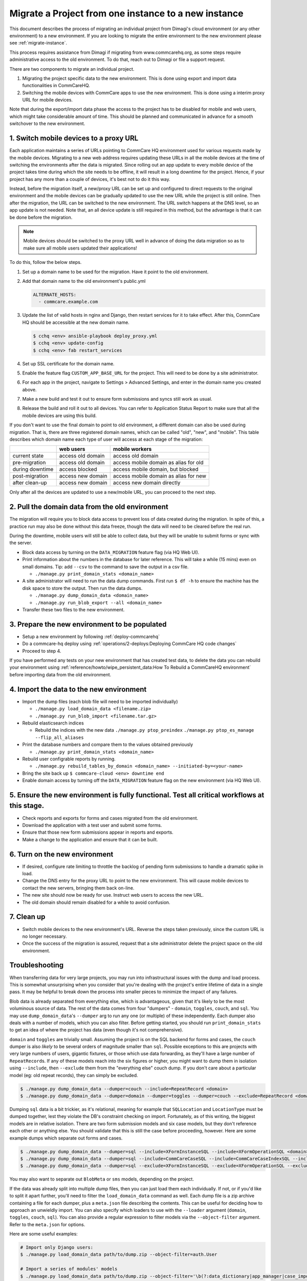 .. _migrate-project:

Migrate a Project from one instance to a new instance
=====================================================

This document describes the process of migrating an individual project from Dimagi's cloud
environment (or any other environment) to a new environment. If you are looking to migrate
the entire environment to the new environment please see :ref:`migrate-instance`.

This process requires assistance from Dimagi if migrating from www.commcarehq.org, 
as some steps require administrative access to the old environment. To do that, 
reach out to Dimagi or file a support request.

There are two components to migrate an individual project.

1. Migrating the project specific data to the new environment. This is done using export and import data functionalities
   in CommCareHQ.
2. Switching the mobile devices with CommCare apps to use the new environment. This is done using a interim proxy URL
   for mobile devices.

Note that during the export/import data phase the access to the project has to be disabled for mobile and web users, 
which might take considerable amount of time. This should be planned and communicated in advance for a smooth
switchover to the new environment.

1. Switch mobile devices to a proxy URL
---------------------------------------

Each application maintains a series of URLs pointing to CommCare HQ environment used for
various requests made by the mobile devices. Migrating to a new web address requires updating these
URLs in all the mobile devices at the time of switching the environments after the data is migrated. Since rolling out an app update to every mobile device of the project
takes time during which the site needs to be offline, it will result in a long downtime for the project. Hence, if your project has any more than a couple of devices, it's best not to do it this way.

Instead, before the migration itself, a new/proxy URL can be set up and configured to direct requests
to the original environment and the mobile devices can be gradually updated to use the new URL while
the project is still online. Then after the migration, the URL can be switched to the new environment.
The URL switch happens at the DNS level, so an app update is not needed. Note that, an all device
update is still required in this method, but the advantage is that it can be done before the migration.

.. note::
  Mobile devices should be switched to the proxy URL well in advance of doing the data migration so as to make sure all mobile users updated their applications!

To do this, follow the below steps.

#. Set up a domain name to be used for the migration. Have it point to the old environment.
#. Add that domain name to the old environment's public.yml

   .. code-block::

      ALTERNATE_HOSTS:
        - commcare.example.com

#. Update the list of valid hosts in nginx and Django, then restart services for
   it to take effect.  After this, CommCare HQ should be accessible at the new
   domain name.

   .. code-block::

      $ cchq <env> ansible-playbook deploy_proxy.yml
      $ cchq <env> update-config
      $ cchq <env> fab restart_services

#. Set up SSL certificate for the domain name.
#. Enable the feature flag ``CUSTOM_APP_BASE_URL`` for the project. This will need
   to be done by a site administrator.
#. For each app in the project, navigate to Settings > Advanced Settings, and
   enter in the domain name you created above.
#. Make a new build and test it out to ensure form submissions and syncs still
   work as usual.
#. Release the build and roll it out to all devices. You can refer to Application Status Report
   to make sure that all the mobile devices are using this build.

If you don't want to use the final domain to point to old environment, a different
domain can also be used during migration.
That is, there are three registered domain names, which can be called "old", "new",
and "mobile". This table describes which domain name each type of user will
access at each stage of the migration:

.. list-table::
   :header-rows: 1

   * - 
     - web users
     - mobile workers
   * - current state
     - access old domain
     - access old domain
   * - pre-migration
     - access old domain
     - access mobile domain as alias for old
   * - during downtime
     - access blocked
     - access mobile domain, but blocked
   * - post-migration
     - access new domain
     - access mobile domain as alias for new
   * - after clean-up
     - access new domain
     - access new domain directly

Only after all the devices are updated to use a new/mobile URL, you can proceed to the next step.

2. Pull the domain data from the old environment
------------------------------------------------

The migration will require you to block data access to prevent loss of data
created during the migration. In spite of this, a practice run may also be done
without this data freeze, though the data will need to be cleared before the
real run.

During the downtime, mobile users will still be able to collect data, but they
will be unable to submit forms or sync with the server.


* Block data access by turning on the ``DATA_MIGRATION`` feature flag (via HQ Web UI).
* Print information about the numbers in the database for later reference.
  This will take a while (15 mins) even on small domains. Tip: add ``--csv`` to
  the command to save the output in a csv file.

  * ``./manage.py print_domain_stats <domain_name>``

* A site administrator will need to run the data dump commands. First run
  ``$ df -h`` to ensure the machine has the disk space to store the output. Then
  run the data dumps.

  * ``./manage.py dump_domain_data <domain_name>`` 
  * ``./manage.py run_blob_export --all <domain_name>``

* Transfer these two files to the new environment.

3. Prepare the new environment to be populated
----------------------------------------------

* Setup a new environment by following :ref:`deploy-commcarehq`
* Do a commcare-hq deploy using :ref:`operations/2-deploys:Deploying CommCare HQ code changes`
* Proceed to step 4.

If you have performed any tests on your new environment that has created test data, to delete 
the data you can rebuild your environment using 
:ref:`reference/howto/wipe_persistent_data:How To Rebuild a CommCareHQ environment` 
before importing data from the old environment.


4. Import the data to the new environment
-----------------------------------------


* Import the dump files (each blob file will need to be imported individually)

  * ``./manage.py load_domain_data <filename.zip>``
  * ``./manage.py run_blob_import <filename.tar.gz>``

* Rebuild elasticsearch indices

  * Rebuild the indices with the new data
    ``./manage.py ptop_preindex``
    ``./manage.py ptop_es_manage --flip_all_aliases``

* Print the database numbers and compare them to the values obtained previously

  * ``./manage.py print_domain_stats <domain_name>``

* Rebuild user configrable reports by running.

  * ``./manage.py rebuild_tables_by_domain <domain_name> --initiated-by=<your-name>``

* Bring the site back up
  ``$ commcare-cloud <env> downtime end``

* Enable domain access by turning off the ``DATA_MIGRATION`` feature flag on the new environment (via HQ Web UI).


5. Ensure the new environment is fully functional. Test all critical workflows at this stage.
---------------------------------------------------------------------------------------------


* Check reports and exports for forms and cases migrated from the old environment.
* Download the application with a test user and submit some forms.
* Ensure that those new form submissions appear in reports and exports.
* Make a change to the application and ensure that it can be built.

6. Turn on the new environment
------------------------------


* If desired, configure rate limiting to throttle the backlog of pending form
  submissions to handle a dramatic spike in load.
* Change the DNS entry for the proxy URL to point to the new environment. This
  will cause mobile devices to contact the new servers, bringing them back
  on-line.
* The new site should now be ready for use. Instruct web users to access the new
  URL.
* The old domain should remain disabled for a while to avoid confusion.

7. Clean up
-----------


* Switch mobile devices to the new environment's URL. Reverse the steps taken
  previously, since the custom URL is no longer necessary.
* Once the success of the migration is assured, request that a site
  administrator delete the project space on the old environment.

Troubleshooting
---------------

When transferring data for very large projects, you may run into infrastructural
issues with the dump and load process. This is somewhat unsurprising when you
consider that you're dealing with the project's entire lifetime of data in a
single pass. It may be helpful to break down the process into smaller pieces to
minimize the impact of any failures.

Blob data is already separated from everything else, which is advantageous,
given that it's likely to be the most voluminous source of data. The rest of the
data comes from four "dumpers" - ``domain``\ , ``toggles``\ , ``couch``\ , and ``sql``. You
may use ``dump_domain_data``\ 's ``--dumper`` arg to run any one (or multiple) of
these independently. Each dumper also deals with a number of models, which you
can also filter. Before getting started, you should run ``print_domain_stats`` to
get an idea of where the project has data (even though it's not comprehensive).

``domain`` and ``toggles`` are trivially small. Assuming the project is on the SQL
backend for forms and cases, the ``couch`` dumper is also *likely* to be several
orders of magnitude smaller than ``sql``. Possible exceptions to this are projects
with very large numbers of users, gigantic fixtures, or those which use data
forwarding, as they'll have a large number of ``RepeatRecord``\ s. If any of these
models reach into the six figures or higher, you might want to dump them in
isolation using ``--include``\ , then ``--exclude`` them from the "everything else"
couch dump. If you don't care about a particular model (eg: old repeat records),
they can simply be excluded.

.. code-block::

   $ ./manage.py dump_domain_data --dumper=couch --include=RepeatRecord <domain>
   $ ./manage.py dump_domain_data --dumper=domain --dumper=toggles --dumper=couch --exclude=RepeatRecord <domain>

Dumping ``sql`` data is a bit trickier, as it's relational, meaning for example
that ``SQLLocation`` and ``LocationType`` must be dumped together, lest they violate
the DB's constraint checking on import. Fortunately, as of this writing, the
biggest models are in relative isolation. There are two form submission models
and six case models, but they don't reference each other or anything else. You
should validate that this is still the case before proceeding, however. Here are
some example dumps which separate out forms and cases.

.. code-block::

   $ ./manage.py dump_domain_data --dumper=sql --include=XFormInstanceSQL --include=XFormOperationSQL <domain>
   $ ./manage.py dump_domain_data --dumper=sql --include=CommCareCaseSQL --include=CommCareCaseIndexSQL --include=CaseAttachmentSQL --include=CaseTransaction --include=LedgerValue --include=LedgerTransaction <domain>
   $ ./manage.py dump_domain_data --dumper=sql --exclude=XFormInstanceSQL --exclude=XFormOperationSQL --exclude=CommCareCaseSQL --exclude=CommCareCaseIndexSQL --exclude=CaseAttachmentSQL --exclude=CaseTransaction --exclude=LedgerValue --exclude=LedgerTransaction <domain>

You may also want to separate out ``BlobMeta`` or ``sms`` models, depending on the project.

If the data was already split into multiple dump files, then you can just load
them each individually. If not, or if you'd like to split it apart further,
you'll need to filter the ``load_domain_data`` command as well. Each dump file is
a zip archive containing a file for each dumper, plus a ``meta.json`` file
describing the contents. This can be useful for deciding how to approach an
unwieldly import. You can also specify which loaders to use with the ``--loader``
argument (\ ``domain``\ , ``toggles``\ , ``couch``\ , ``sql``\ ). You can also provide a regular
expression to filter models via the ``--object-filter`` argument. Refer to the
``meta.json`` for options.

Here are some useful examples:

.. code-block::

   # Import only Django users:
   $ ./manage.py load_domain_data path/to/dump.zip --object-filter=auth.User

   # Import a series of modules' models
   $ ./manage.py load_domain_data path/to/dump.zip --object-filter='\b(?:data_dictionary|app_manager|case_importer|motech|translations)'

   # Exclude a specific model
   $ ./manage.py load_domain_data path/to/dump.zip --object-filter='^((?!RepeatRecord).)*$'

Lastly, it's very helpful to know how long commands take. They run with a
progress bar that should give an estimated time remaining, but I find it also
helpful to wrap commands with the unix ``date`` command:

.. code-block::

   $ date; ./manage.py <dump/load command>; date
